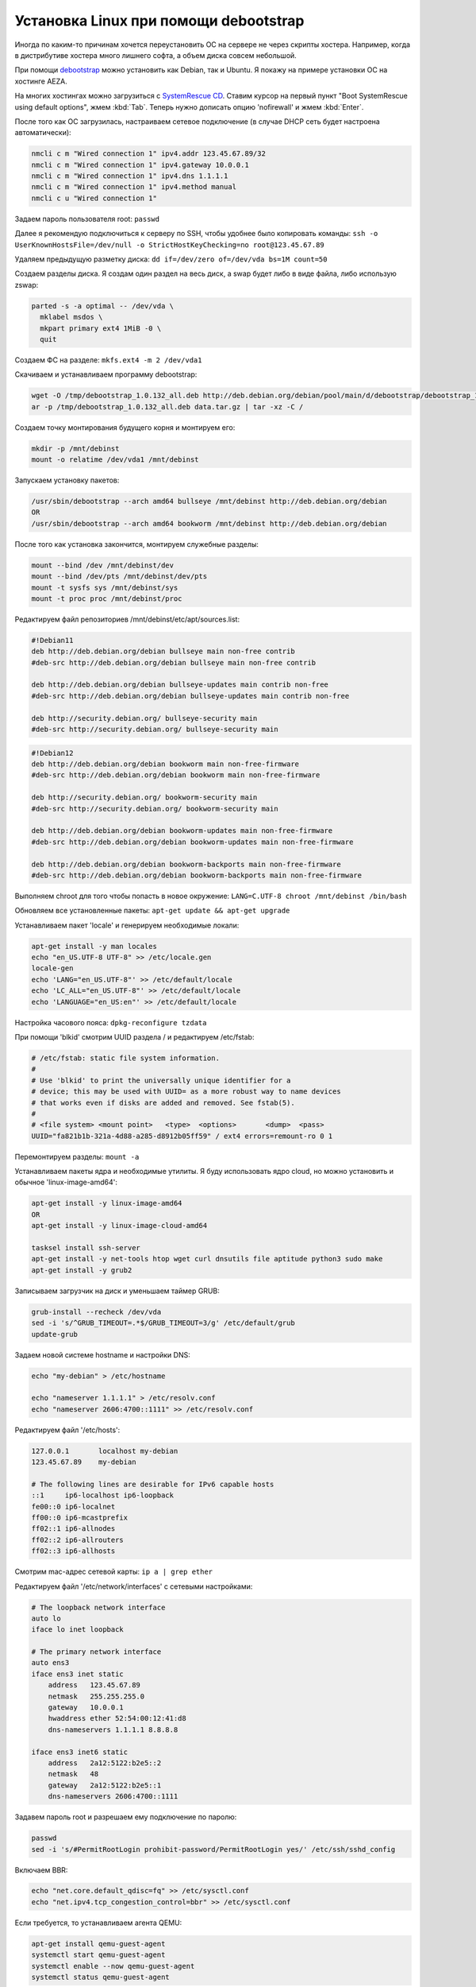 .. index:: linux, debian, debootstrap, aeza, bullseye, bookworm

.. meta::
   :keywords: linux, debian, debootstrap, aeza, bullseye, bookworm

.. _linux-aeza-debootstrap-install:

Установка Linux при помощи debootstrap
======================================

Иногда по каким-то причинам хочется переустановить ОС на сервере не через скрипты хостера. Например, когда в дистрибутиве хостера много лишнего софта, а объем диска совсем небольшой.

При помощи `debootstrap <https://www.debian.org/releases/stable/i386/apds03.en.html>`_ можно установить как Debian, так и Ubuntu. Я покажу на примере установки ОС на хостинге AEZA.

На многих хостингах можно загрузиться с `SystemRescue CD <https://www.system-rescue.org>`_. Ставим курсор на первый пункт "Boot SystemRescue using default options", жмем :kbd:`Tab`. Теперь нужно дописать опцию 'nofirewall' и жмем :kbd:`Enter`.

После того как ОС загрузилась, настраиваем сетевое подключение (в случае DHCP сеть будет настроена автоматически):

.. code-block:: bash

    nmcli c m "Wired connection 1" ipv4.addr 123.45.67.89/32
    nmcli c m "Wired connection 1" ipv4.gateway 10.0.0.1
    nmcli c m "Wired connection 1" ipv4.dns 1.1.1.1
    nmcli c m "Wired connection 1" ipv4.method manual
    nmcli c u "Wired connection 1"

Задаем пароль пользователя root: ``passwd``

Далее я рекомендую подключиться к серверу по SSH, чтобы удобнее было копировать команды: ``ssh -o UserKnownHostsFile=/dev/null -o StrictHostKeyChecking=no root@123.45.67.89``

Удаляем предыдущую разметку диска: ``dd if=/dev/zero of=/dev/vda bs=1M count=50``

Создаем разделы диска. Я создам один раздел на весь диск, а swap будет либо в виде файла, либо использую zswap:

.. code-block:: none

    parted -s -a optimal -- /dev/vda \
      mklabel msdos \
      mkpart primary ext4 1MiB -0 \
      quit

Создаем ФС на разделе: ``mkfs.ext4 -m 2 /dev/vda1``

Скачиваем и устанавливаем программу debootstrap:

.. code-block:: bash

    wget -O /tmp/debootstrap_1.0.132_all.deb http://deb.debian.org/debian/pool/main/d/debootstrap/debootstrap_1.0.132_all.deb
    ar -p /tmp/debootstrap_1.0.132_all.deb data.tar.gz | tar -xz -C /

Создаем точку монтирования будущего корня и монтируем его:

.. code-block:: bash

    mkdir -p /mnt/debinst
    mount -o relatime /dev/vda1 /mnt/debinst

Запускаем установку пакетов:

.. code-block:: bash

    /usr/sbin/debootstrap --arch amd64 bullseye /mnt/debinst http://deb.debian.org/debian
    OR
    /usr/sbin/debootstrap --arch amd64 bookworm /mnt/debinst http://deb.debian.org/debian

После того как установка закончится, монтируем служебные разделы:

.. code-block:: bash

    mount --bind /dev /mnt/debinst/dev
    mount --bind /dev/pts /mnt/debinst/dev/pts
    mount -t sysfs sys /mnt/debinst/sys
    mount -t proc proc /mnt/debinst/proc

Редактируем файл репозиториев /mnt/debinst/etc/apt/sources.list:

.. code-block:: bash

    #!Debian11
    deb http://deb.debian.org/debian bullseye main non-free contrib
    #deb-src http://deb.debian.org/debian bullseye main non-free contrib
    
    deb http://deb.debian.org/debian bullseye-updates main contrib non-free
    #deb-src http://deb.debian.org/debian bullseye-updates main contrib non-free
    
    deb http://security.debian.org/ bullseye-security main
    #deb-src http://security.debian.org/ bullseye-security main

.. code-block:: bash

    #!Debian12
    deb http://deb.debian.org/debian bookworm main non-free-firmware
    #deb-src http://deb.debian.org/debian bookworm main non-free-firmware
    
    deb http://security.debian.org/ bookworm-security main
    #deb-src http://security.debian.org/ bookworm-security main
    
    deb http://deb.debian.org/debian bookworm-updates main non-free-firmware
    #deb-src http://deb.debian.org/debian bookworm-updates main non-free-firmware
    
    deb http://deb.debian.org/debian bookworm-backports main non-free-firmware
    #deb-src http://deb.debian.org/debian bookworm-backports main non-free-firmware

Выполняем chroot для того чтобы попасть в новое окружение: ``LANG=C.UTF-8 chroot /mnt/debinst /bin/bash``

Обновляем все установленные пакеты: ``apt-get update && apt-get upgrade``

Устанавливаем пакет 'locale' и генерируем необходимые локали:

.. code-block:: bash

    apt-get install -y man locales
    echo "en_US.UTF-8 UTF-8" >> /etc/locale.gen
    locale-gen
    echo 'LANG="en_US.UTF-8"' >> /etc/default/locale
    echo 'LC_ALL="en_US.UTF-8"' >> /etc/default/locale
    echo 'LANGUAGE="en_US:en"' >> /etc/default/locale

Настройка часового пояса: ``dpkg-reconfigure tzdata``

При помощи 'blkid' смотрим UUID раздела / и редактируем /etc/fstab:

.. code-block:: bash

    # /etc/fstab: static file system information.
    #
    # Use 'blkid' to print the universally unique identifier for a
    # device; this may be used with UUID= as a more robust way to name devices
    # that works even if disks are added and removed. See fstab(5).
    #
    # <file system> <mount point>   <type>  <options>       <dump>  <pass>
    UUID="fa821b1b-321a-4d88-a285-d8912b05ff59" / ext4 errors=remount-ro 0 1

Перемонтируем разделы: ``mount -a``

Устанавливаем пакеты ядра и необходимые утилиты. Я буду использовать ядро cloud, но можно установить и обычное 'linux-image-amd64':

.. code-block:: bash

    apt-get install -y linux-image-amd64
    OR 
    apt-get install -y linux-image-cloud-amd64
    
    tasksel install ssh-server
    apt-get install -y net-tools htop wget curl dnsutils file aptitude python3 sudo make
    apt-get install -y grub2

Записываем загрузчик на диск и уменьшаем таймер GRUB:

.. code-block:: bash

    grub-install --recheck /dev/vda
    sed -i 's/^GRUB_TIMEOUT=.*$/GRUB_TIMEOUT=3/g' /etc/default/grub
    update-grub

Задаем новой системе hostname и настройки DNS:

.. code-block:: bash

    echo "my-debian" > /etc/hostname
    
    echo "nameserver 1.1.1.1" > /etc/resolv.conf
    echo "nameserver 2606:4700::1111" >> /etc/resolv.conf

Редактируем файл '/etc/hosts':

.. code-block:: none

    127.0.0.1       localhost my-debian
    123.45.67.89    my-debian
    
    # The following lines are desirable for IPv6 capable hosts
    ::1     ip6-localhost ip6-loopback
    fe00::0 ip6-localnet
    ff00::0 ip6-mcastprefix
    ff02::1 ip6-allnodes
    ff02::2 ip6-allrouters
    ff02::3 ip6-allhosts

Смотрим mac-адрес сетевой карты: ``ip a | grep ether``

Редактируем файл '/etc/network/interfaces' с сетевыми настройками:

.. code-block:: none

    # The loopback network interface
    auto lo
    iface lo inet loopback
    
    # The primary network interface
    auto ens3
    iface ens3 inet static
        address   123.45.67.89
        netmask   255.255.255.0
        gateway   10.0.0.1
        hwaddress ether 52:54:00:12:41:d8
        dns-nameservers 1.1.1.1 8.8.8.8
    
    iface ens3 inet6 static
        address   2a12:5122:b2e5::2
        netmask   48
        gateway   2a12:5122:b2e5::1
        dns-nameservers 2606:4700::1111


Задавем пароль root и разрешаем ему подключение по паролю:

.. code-block:: bash

    passwd
    sed -i 's/#PermitRootLogin prohibit-password/PermitRootLogin yes/' /etc/ssh/sshd_config

Включаем BBR:

.. code-block:: bash

    echo "net.core.default_qdisc=fq" >> /etc/sysctl.conf
    echo "net.ipv4.tcp_congestion_control=bbr" >> /etc/sysctl.conf

Если требуется, то устанавливаем агента QEMU:

.. code-block:: bash

    apt-get install qemu-guest-agent
    systemctl start qemu-guest-agent
    systemctl enable --now qemu-guest-agent
    systemctl status qemu-guest-agent

